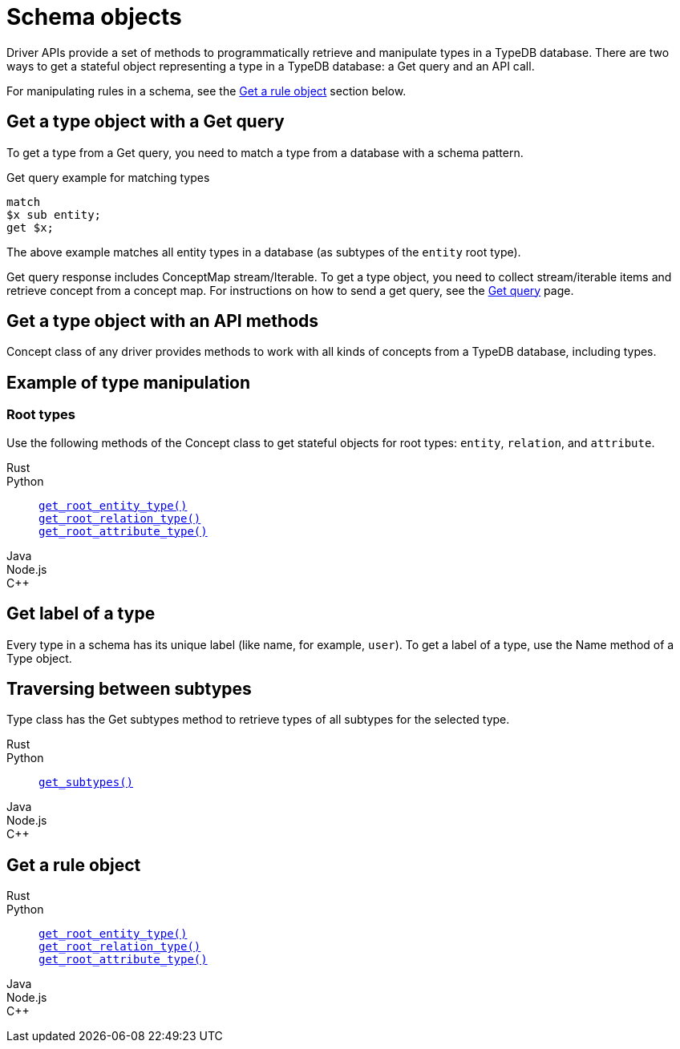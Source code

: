 = Schema objects

Driver APIs provide a set of methods to programmatically retrieve and manipulate types in a TypeDB database.
There are two ways to get a stateful object representing a type in a TypeDB database: a Get query and an API call.

For manipulating rules in a schema, see the <<_get_a_rule_object>> section below.

== Get a type object with a Get query

To get a type from a Get query, you need to match a type from a database with a schema pattern.

.Get query example for matching types
[,typeql]
----
match
$x sub entity;
get $x;
----

The above example matches all entity types in a database (as subtypes of the `entity` root type).

Get query response includes ConceptMap stream/Iterable.
To get a type object, you need to collect stream/iterable items and retrieve concept from a concept map.
For instructions on how to send a get query, see the
xref:manual::reading/get.adoc#_how_to_send_a_get_query[Get query] page.

== Get a type object with an API methods

Concept class of any driver provides methods to work with all kinds of concepts from a TypeDB database, including types.

== Example of type manipulation

[,python]
----


----


=== Root types

Use the following methods of the Concept class to get stateful objects for root types:
`entity`, `relation`, and `attribute`.

[tabs]
====
Rust::
+
--

--

Python::
+
--

xref:drivers::python/api-reference.adoc#_ConceptManager_get_root_entity_type__[`get_root_entity_type()`] +
xref:drivers::python/api-reference.adoc#_ConceptManager_get_root_relation_type__[`get_root_relation_type()`] +
xref:drivers::python/api-reference.adoc#_ConceptManager_get_root_attribute_type__[`get_root_attribute_type()`]

--

Java::
+
--

--

Node.js::
+
--

--

C++::
+
--

--
====

== Get label of a type

Every type in a schema has its unique label (like name, for example, `user`).
To get a label of a type, use the Name method of a Type object.


== Traversing between subtypes

Type class has the Get subtypes method to retrieve types of all subtypes for the selected type.

[tabs]
====
Rust::
+
--

--

Python::
+
--

xref:drivers::python/api-reference.adoc#_Type_get_subtypes__transaction_TypeDBTransaction__transitivity_Transitivity[`get_subtypes()`]
--

Java::
+
--

--

Node.js::
+
--

--

C++::
+
--

--
====

[#_get_a_rule_object]
== Get a rule object

[tabs]
====
Rust::
+
--

--

Python::
+
--

xref:drivers::python/api-reference.adoc#_ConceptManager_get_root_entity_type__[`get_root_entity_type()`] +
xref:drivers::python/api-reference.adoc#_ConceptManager_get_root_relation_type__[`get_root_relation_type()`] +
xref:drivers::python/api-reference.adoc#_ConceptManager_get_root_attribute_type__[`get_root_attribute_type()`]

--

Java::
+
--

--

Node.js::
+
--

--

C++::
+
--

--
====